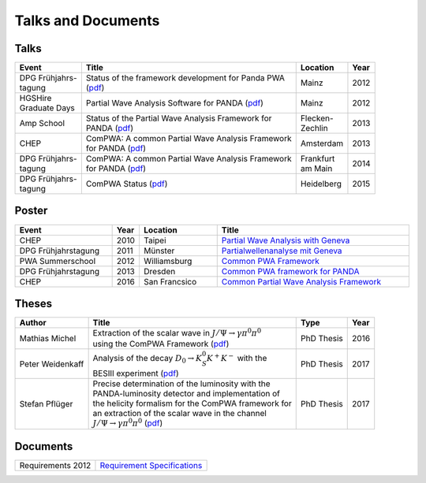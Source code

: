Talks and Documents
===================

Talks
-----

.. _talk1: https://github.com/ComPWA/ComPWA/wiki/talks/Michel_DPG_PWA_03_12.pdf
.. _talk2: https://github.com/ComPWA/ComPWA/wiki/talks/Michel_GD12.pdf
.. _talk3: https://github.com/ComPWA/ComPWA/wiki/talks/Michel_AmpSchool_09_13.pdf
.. _talk4: https://github.com/ComPWA/ComPWA/wiki/talks/Michel_CHEP_10_13.pdf
.. _talk5: https://github.com/ComPWA/ComPWA/wiki/talks/DPG_PWA_14.pdf
.. _talk6: https://github.com/ComPWA/ComPWA/wiki/talks/DPG_PWA_15.pdf

+-----------------+------------------------------------------------------+-----------+------+
| Event           | Title                                                | Location  | Year |
+=================+======================================================+===========+======+
|| DPG Frühjahrs- || Status of the framework development for Panda PWA   | Mainz     | 2012 |
|| tagung         || (`pdf <talk1_>`_)                                   |           |      |
+-----------------+------------------------------------------------------+-----------+------+
|| HGSHire        || Partial Wave Analysis Software for PANDA            | Mainz     | 2012 |
|| Graduate Days  |  (`pdf <talk2_>`_)                                   |           |      |
+-----------------+------------------------------------------------------+-----------+------+
| Amp School      || Status of the Partial Wave Analysis Framework for   || Flecken- | 2013 |
|                 || PANDA (`pdf <talk3_>`_)                             || Zechlin  |      |
+-----------------+------------------------------------------------------+-----------+------+
| CHEP            || ComPWA: A common Partial Wave Analysis Framework    | Amsterdam | 2013 |
|                 || for PANDA (`pdf <talk4_>`_)                         |           |      |
+-----------------+------------------------------------------------------+-----------+------+
|| DPG Frühjahrs- || ComPWA: A common Partial Wave Analysis Framework    || Frankfurt| 2014 |
|| tagung         || for PANDA (`pdf <talk5_>`_)                         || am Main  |      |
+-----------------+------------------------------------------------------+-----------+------+
|| DPG Frühjahrs- || ComPWA Status (`pdf <talk6_>`_)                     | Heidelberg| 2015 |
|| tagung         |                                                      |           |      |
+-----------------+------------------------------------------------------+-----------+------+


Poster
------

.. tabularcolumns:: |l|l|l|l|

.. csv-table::
   :header: "Event", "Year", "Location", "Title"
   :widths: 25 5 20 50

   CHEP, 2010, Taipei, `Partial Wave Analysis with Geneva <https://github.com/ComPWA/ComPWA/wiki/talks/Michel_CHEP10_10.pdf>`_
   DPG Frühjahrstagung, 2011, Münster, `Partialwellenanalyse mit Geneva <https://github.com/ComPWA/ComPWA/wiki/talks/Michel_DPG11.pdf>`_
   PWA Summerschool, 2012, Williamsburg, `Common PWA Framework <https://github.com/ComPWA/ComPWA/wiki/talks/Jlab_PWA_12.pdf>`_
   DPG Frühjahrstagung, 2013, Dresden, `Common PWA framework for PANDA <https://github.com/ComPWA/ComPWA/wiki/talks/DPG_PWA13.pdf>`_
   CHEP, 2016, San Francsico, `Common Partial Wave Analysis Framework <https://github.com/ComPWA/ComPWA/wiki/talks/CHEP16_Michel.pdf>`_

Theses
------

.. _michelthesis: https://publications.ub.uni-mainz.de/theses/frontdoor.php?source_opus=100000599&la=de
.. _weidenkaffthesis: https://publications.ub.uni-mainz.de/theses/frontdoor.php?source_opus=100000936&la=de
.. _pfluegerthesis: https://hss-opus.ub.ruhr-uni-bochum.de/opus4/frontdoor/index/index/docId/5614

+------------------+-------------------------------------------------------+------------+------+
| Author           | Title                                                 | Type       | Year |
+==================+=======================================================+============+======+
| Mathias Michel   | | Extraction of the scalar wave in                    | PhD Thesis | 2016 |
|                  |   :math:`J/\Psi \rightarrow \gamma \pi^0 \pi^0`       |            |      |
|                  | | using the ComPWA Framework (`pdf <michelthesis_>`_) |            |      |
+------------------+-------------------------------------------------------+------------+------+
| Peter Weidenkaff | | Analysis of the decay                               | PhD Thesis | 2017 |
|                  |   :math:`D_0 \rightarrow K^0_S K^+ K^-` with the      |            |      |
|                  | | BESIII experiment (`pdf <weidenkaffthesis_>`_)      |            |      |
+------------------+-------------------------------------------------------+------------+------+
| Stefan Pflüger   | | Precise determination of the luminosity with the    | PhD Thesis | 2017 |
|                  | | PANDA-luminosity detector and implementation of     |            |      |
|                  | | the helicity formalism for the ComPWA framework for |            |      |
|                  | | an extraction of the scalar wave in the channel     |            |      |
|                  | | :math:`J/\Psi \rightarrow \gamma \pi^0 \pi^0`       |            |      |
|                  |   (`pdf <pfluegerthesis_>`_)                          |            |      |
+------------------+-------------------------------------------------------+------------+------+


Documents
---------

================= ===========================
Requirements 2012 `Requirement Specifications <https://github.com/ComPWA/ComPWA/wiki/pwa_requirements.pdf>`_
================= ===========================
